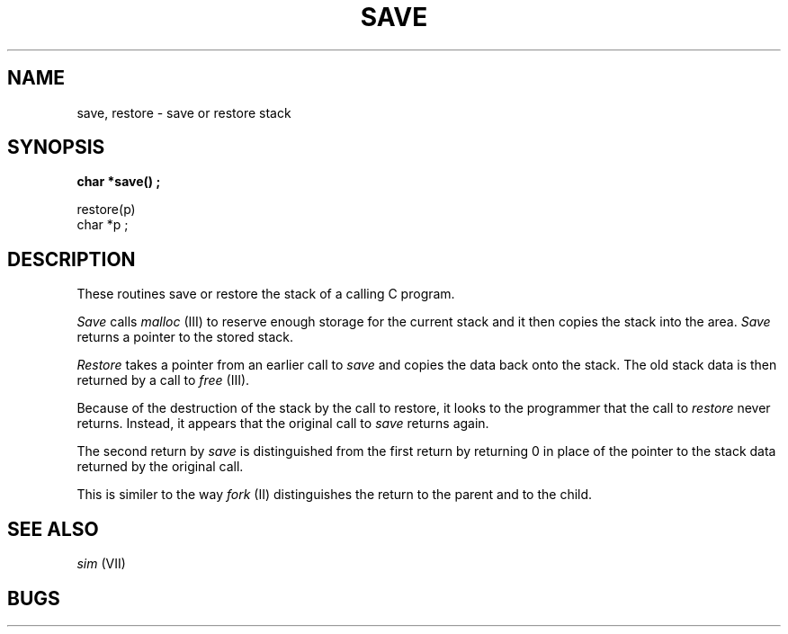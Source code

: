 .ds - -
.TH SAVE VII 3/27/80
.SH NAME
save, restore \*- save or restore stack
.SH SYNOPSIS
.ft B
char *save() ;
.PP
restore(p)
.br
char *p ;
.br
.ft R
.SH DESCRIPTION
These routines save or restore the stack of a calling C program.
.PP
.I Save
calls
.I malloc
(III) to reserve enough storage for the current stack and it then copies
the stack into the area.
.I Save
returns a pointer to the stored stack.
.PP
.I Restore
takes a pointer from an earlier call to
.I save
and copies the data back onto the stack.
The old stack data is then returned by a call to
.I free
(III).
.PP
Because of the destruction of the stack by the call to restore, it looks
to the programmer that the call to
.I restore
never returns.
Instead, it appears that the original call to
.I save
returns again.
.PP
The second return by
.I save
is distinguished from the first return by returning 0 in place of the
pointer to the stack data returned by the original call.
.PP
This is similer to the way
.I fork
(II) distinguishes the return to the parent and to the child.
.SH "SEE ALSO"
.I sim
(VII)
.SH BUGS
